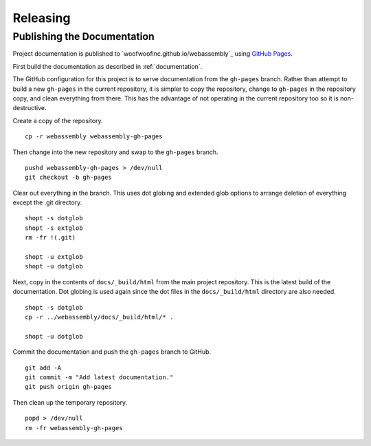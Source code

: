 Releasing
=========

Publishing the Documentation
----------------------------
Project documentation is published to `woofwoofinc.github.io/webassembly`_
using `GitHub Pages`_.

.. _woofwoofinc.github.io/sketch-favicon: https://woofwoofinc.github.io/webassembly
.. _GitHub Pages: https://pages.github.com

First build the documentation as described in :ref:`documentation`.

The GitHub configuration for this project is to serve documentation from the
``gh-pages`` branch. Rather than attempt to build a new ``gh-pages`` in the
current repository, it is simpler to copy the repository, change to ``gh-pages``
in the repository copy, and clean everything from there. This has the advantage
of not operating in the current repository too so it is non-destructive.

Create a copy of the repository.

::

    cp -r webassembly webassembly-gh-pages

Then change into the new repository and swap to the ``gh-pages`` branch.

::

    pushd webassembly-gh-pages > /dev/null
    git checkout -b gh-pages

Clear out everything in the branch. This uses dot globing and extended glob
options to arrange deletion of everything except the .git directory.

::

    shopt -s dotglob
    shopt -s extglob
    rm -fr !(.git)

    shopt -u extglob
    shopt -u dotglob

Next, copy in the contents of ``docs/_build/html`` from the main project
repository. This is the latest build of the documentation. Dot globing is
used again since the dot files in the ``docs/_build/html`` directory are also
needed.

::

    shopt -s dotglob
    cp -r ../webassembly/docs/_build/html/* .

    shopt -u dotglob

Commit the documentation and push the ``gh-pages`` branch to GitHub.

::

    git add -A
    git commit -m "Add latest documentation."
    git push origin gh-pages

Then clean up the temporary repository.

::

    popd > /dev/null
    rm -fr webassembly-gh-pages
